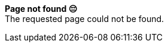 :page-title: 404
:page-layout: default

[.center]
*Page not found &#x1F614;* +
The requested page could not be found.